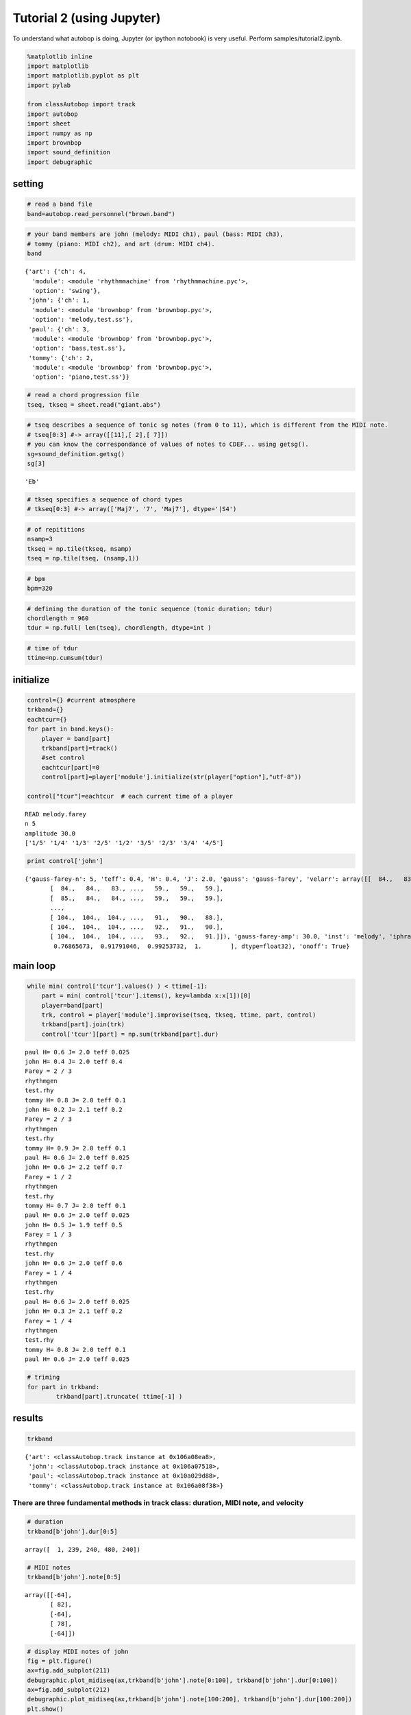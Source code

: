 ==================================
Tutorial 2 (using Jupyter)
==================================

To understand what autobop is doing, Jupyter (or ipython notobook) is very useful. Perform samples/tutorial2.ipynb.

.. code:: python

    %matplotlib inline
    import matplotlib
    import matplotlib.pyplot as plt
    import pylab 
    
    from classAutobop import track
    import autobop
    import sheet
    import numpy as np
    import brownbop
    import sound_definition
    import debugraphic

setting
~~~~~~~

.. code:: python

    # read a band file
    band=autobop.read_personnel("brown.band")

.. code:: python

    # your band members are john (melody: MIDI ch1), paul (bass: MIDI ch3), 
    # tommy (piano: MIDI ch2), and art (drum: MIDI ch4). 
    band




.. parsed-literal::

    {'art': {'ch': 4,
      'module': <module 'rhythmmachine' from 'rhythmmachine.pyc'>,
      'option': 'swing'},
     'john': {'ch': 1,
      'module': <module 'brownbop' from 'brownbop.pyc'>,
      'option': 'melody,test.ss'},
     'paul': {'ch': 3,
      'module': <module 'brownbop' from 'brownbop.pyc'>,
      'option': 'bass,test.ss'},
     'tommy': {'ch': 2,
      'module': <module 'brownbop' from 'brownbop.pyc'>,
      'option': 'piano,test.ss'}}



.. code:: python

    # read a chord progression file
    tseq, tkseq = sheet.read("giant.abs")

.. code:: python

    # tseq describes a sequence of tonic sg notes (from 0 to 11), which is different from the MIDI note.
    # tseq[0:3] #-> array([[11],[ 2],[ 7]])
    # you can know the correspondance of values of notes to CDEF... using getsg().  
    sg=sound_definition.getsg()
    sg[3]




.. parsed-literal::

    'Eb'



.. code:: python

    # tkseq specifies a sequence of chord types
    # tkseq[0:3] #-> array(['Maj7', '7', 'Maj7'], dtype='|S4')

.. code:: python

    # of repititions
    nsamp=3
    tkseq = np.tile(tkseq, nsamp)
    tseq = np.tile(tseq, (nsamp,1))

.. code:: python

    # bpm
    bpm=320

.. code:: python

    # defining the duration of the tonic sequence (tonic duration; tdur)
    chordlength = 960
    tdur = np.full( len(tseq), chordlength, dtype=int )

.. code:: python

    # time of tdur
    ttime=np.cumsum(tdur)

initialize
~~~~~~~~~~

.. code:: python

    control={} #current atmosphere
    trkband={}
    eachtcur={}
    for part in band.keys():
        player = band[part]
        trkband[part]=track()
        #set control 
        eachtcur[part]=0
        control[part]=player['module'].initialize(str(player["option"],"utf-8"))
        
    control["tcur"]=eachtcur  # each current time of a player


.. parsed-literal::

    READ melody.farey
    n 5
    amplitude 30.0
    ['1/5' '1/4' '1/3' '2/5' '1/2' '3/5' '2/3' '3/4' '4/5']


.. code:: python

    print control['john']


.. parsed-literal::

    {'gauss-farey-n': 5, 'teff': 0.4, 'H': 0.4, 'J': 2.0, 'gauss': 'gauss-farey', 'velarr': array([[  84.,   83.,   83., ...,   59.,   59.,   59.],
           [  84.,   84.,   83., ...,   59.,   59.,   59.],
           [  85.,   84.,   84., ...,   59.,   59.,   59.],
           ..., 
           [ 104.,  104.,  104., ...,   91.,   90.,   88.],
           [ 104.,  104.,  104., ...,   92.,   91.,   90.],
           [ 104.,  104.,  104., ...,   93.,   92.,   91.]]), 'gauss-farey-amp': 30.0, 'inst': 'melody', 'iphrase': 0, 'storydict': {'melody': {'len_estab': [4.0], 'timer_start_width': [3.0], 'timer_stop_width': [10.0], 'teff': [0.4, 0.2, 0.7, 0.5, 0.6, 0.2, 0.6, 0.2], 'noct': [2.0], 'timer_stop_c': [55.0], 'timer_start_c': [15.0], 'blen': [480.0], 'gauss-farey': ['melody.farey'], 'master': [1.0], 'finger': [1.0], 'velocgen': ['out.vel'], 'oct': [0.0], 'teff_estab': [0.2], 'beat': [0.0, 240.0], 'H': [0.4, 0.2, 0.6, 0.5, 0.6, 0.3, 0.2], 'J': [2.0, 2.1, 2.2, 1.9], 'rhyfile': ['test.rhy'], 'stab': [0.5, 1.0], 'rhythm_pattern': ['rhythmgen'], 'velstab': [10.0, 0.0], 'celfile': ['cel.list']}, 'secondmel': {'len_estab': [4.0], 'timer_start_width': [5.0], 'timer_stop_width': [7.0], 'teff': [0.3, 0.5, 0.4, 0.7, 1.3, 1.5, 2.5], 'noct': [2.0], 'timer_stop_c': [55.0], 'timer_start_c': [18.0], 'blen': [480.0], 'gauss-farey': ['secondmel.farey'], 'master': [1.0], 'finger': [1.0], 'velocgen': ['out.vel'], 'oct': [0.0], 'teff_estab': [0.2], 'beat': [0.0, 240.0], 'H': [0.6, 0.7, 0.4, 0.5, 0.3, 0.5, 0.7, 0.6], 'J': [3.0, 2.5, 3.0, 2.5], 'rhyfile': ['test.rhy'], 'stab': [0.7, 1.0], 'rhythm_pattern': ['rhythmgen'], 'velstab': [10.0, 0.0], 'celfile': ['cel.list'], 'off': ['-1', '61440']}, 'piano': {'len_estab': [0.0], 'rhythm_pattern': ['test'], 'timer_stop_width': [5.0], 'teff': [0.1, 0.1, 0.1], 'beat': [0.0, 240.0], 'H': [0.8, 0.9, 0.7], 'noct': [3.0], 'J': [2.0, 2.0, 2.0], 'timer_start_width': [0.01], 'celfile': ['cel.list'], 'master': [0.99], 'finger': [5.0], 'timer_start_c': [0.0], 'timer_stop_c': [40.0], 'stab': [0.7, 1.0], 'velstab': [10.0, 0.0], 'blen': [480.0], 'oct': ['-1'], 'teff_estab': [0.2]}, 'bass': {'len_estab': [0.0], 'timer_start_width': [1.0], 'timer_stop_width': [5.0], 'off': [153600.0, 184320.0], 'teff': [0.025], 'beat': [0.0, 240.0], 'H': [0.6], 'noct': [3.0], 'J': [2.0], 'timer_start_c': [0.0], 'celfile': ['celb.list'], 'teff_estab': [0.2], 'master': [0.99], 'finger': [1.0], 'velocgen': ['out.vel'], 'timer_stop_c': [50.0], 'stab': [0.7, 1.0], 'velstab': [10.0, 0.0], 'blen': [480.0], 'oct': ['-2'], 'rhythm_pattern': ['4beat']}, 'general': {'bpm': [380.0], 'inst': ['melody', 'piano', 'bass', 'secondmel'], 'n': [10.0]}}, 'gauss-farey-weight': array([ 0.07462687,  0.22388062,  0.37313437,  0.38059705,  0.75373137,
            0.76865673,  0.91791046,  0.99253732,  1.        ], dtype=float32), 'onoff': True}


main loop
~~~~~~~~~

.. code:: python

    while min( control['tcur'].values() ) < ttime[-1]:
        part = min( control['tcur'].items(), key=lambda x:x[1])[0]
        player=band[part]       
        trk, control = player['module'].improvise(tseq, tkseq, ttime, part, control)
        trkband[part].join(trk)
        control['tcur'][part] = np.sum(trkband[part].dur)


.. parsed-literal::

    paul H= 0.6 J= 2.0 teff 0.025
    john H= 0.4 J= 2.0 teff 0.4
    Farey = 2 / 3
    rhythmgen
    test.rhy
    tommy H= 0.8 J= 2.0 teff 0.1
    john H= 0.2 J= 2.1 teff 0.2
    Farey = 2 / 3
    rhythmgen
    test.rhy
    tommy H= 0.9 J= 2.0 teff 0.1
    paul H= 0.6 J= 2.0 teff 0.025
    john H= 0.6 J= 2.2 teff 0.7
    Farey = 1 / 2
    rhythmgen
    test.rhy
    tommy H= 0.7 J= 2.0 teff 0.1
    paul H= 0.6 J= 2.0 teff 0.025
    john H= 0.5 J= 1.9 teff 0.5
    Farey = 1 / 3
    rhythmgen
    test.rhy
    john H= 0.6 J= 2.0 teff 0.6
    Farey = 1 / 4
    rhythmgen
    test.rhy
    paul H= 0.6 J= 2.0 teff 0.025
    john H= 0.3 J= 2.1 teff 0.2
    Farey = 1 / 4
    rhythmgen
    test.rhy
    tommy H= 0.8 J= 2.0 teff 0.1
    paul H= 0.6 J= 2.0 teff 0.025


.. code:: python

    # triming 
    for part in trkband:
            trkband[part].truncate( ttime[-1] )

results
~~~~~~~

.. code:: python

    trkband




.. parsed-literal::

    {'art': <classAutobop.track instance at 0x106a08ea8>,
     'john': <classAutobop.track instance at 0x106a07518>,
     'paul': <classAutobop.track instance at 0x10a029d88>,
     'tommy': <classAutobop.track instance at 0x106a08f38>}



There are three fundamental methods in track class: duration, MIDI note, and velocity
^^^^^^^^^^^^^^^^^^^^^^^^^^^^^^^^^^^^^^^^^^^^^^^^^^^^^^^^^^^^^^^^^^^^^^^^^^^^^^^^^^^^^

.. code:: python

    # duration
    trkband[b'john'].dur[0:5]




.. parsed-literal::

    array([  1, 239, 240, 480, 240])



.. code:: python

    # MIDI notes  
    trkband[b'john'].note[0:5]




.. parsed-literal::

    array([[-64],
           [ 82],
           [-64],
           [ 78],
           [-64]])



.. code:: python

    # display MIDI notes of john
    fig = plt.figure()
    ax=fig.add_subplot(211)
    debugraphic.plot_midiseq(ax,trkband[b'john'].note[0:100], trkband[b'john'].dur[0:100]) 
    ax=fig.add_subplot(212)
    debugraphic.plot_midiseq(ax,trkband[b'john'].note[100:200], trkband[b'john'].dur[100:200]) 
    plt.show()



.. image:: output_23_0.png


.. code:: python

    # velocity
    trkband[b'john'].vel[0:5]




.. parsed-literal::

    array([[10],
           [87],
           [10],
           [86],
           [10]])


